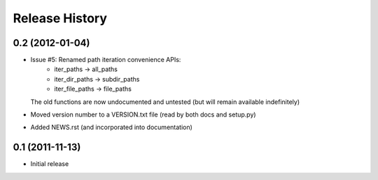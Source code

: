 Release History
---------------


0.2 (2012-01-04)
~~~~~~~~~~~~~~~~

* Issue #5: Renamed path iteration convenience APIs:
   * iter_paths -> all_paths
   * iter_dir_paths -> subdir_paths
   * iter_file_paths -> file_paths
  The old functions are now undocumented and untested (but will remain
  available indefinitely)
* Moved version number to a VERSION.txt file (read by both docs and setup.py)
* Added NEWS.rst (and incorporated into documentation)


0.1 (2011-11-13)
~~~~~~~~~~~~~~~~

* Initial release
